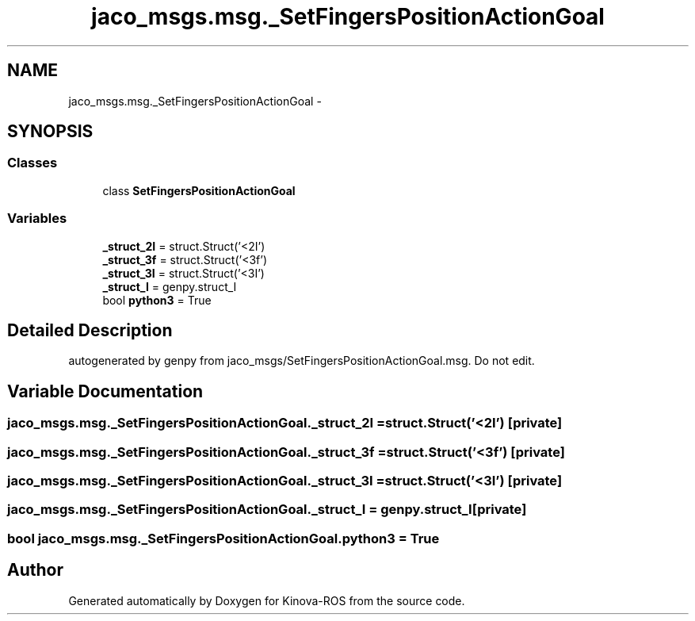 .TH "jaco_msgs.msg._SetFingersPositionActionGoal" 3 "Thu Mar 3 2016" "Version 1.0.1" "Kinova-ROS" \" -*- nroff -*-
.ad l
.nh
.SH NAME
jaco_msgs.msg._SetFingersPositionActionGoal \- 
.SH SYNOPSIS
.br
.PP
.SS "Classes"

.in +1c
.ti -1c
.RI "class \fBSetFingersPositionActionGoal\fP"
.br
.in -1c
.SS "Variables"

.in +1c
.ti -1c
.RI "\fB_struct_2I\fP = struct\&.Struct('<2I')"
.br
.ti -1c
.RI "\fB_struct_3f\fP = struct\&.Struct('<3f')"
.br
.ti -1c
.RI "\fB_struct_3I\fP = struct\&.Struct('<3I')"
.br
.ti -1c
.RI "\fB_struct_I\fP = genpy\&.struct_I"
.br
.ti -1c
.RI "bool \fBpython3\fP = True"
.br
.in -1c
.SH "Detailed Description"
.PP 

.PP
.nf
autogenerated by genpy from jaco_msgs/SetFingersPositionActionGoal.msg. Do not edit.
.fi
.PP
 
.SH "Variable Documentation"
.PP 
.SS "jaco_msgs\&.msg\&._SetFingersPositionActionGoal\&._struct_2I = struct\&.Struct('<2I')\fC [private]\fP"

.SS "jaco_msgs\&.msg\&._SetFingersPositionActionGoal\&._struct_3f = struct\&.Struct('<3f')\fC [private]\fP"

.SS "jaco_msgs\&.msg\&._SetFingersPositionActionGoal\&._struct_3I = struct\&.Struct('<3I')\fC [private]\fP"

.SS "jaco_msgs\&.msg\&._SetFingersPositionActionGoal\&._struct_I = genpy\&.struct_I\fC [private]\fP"

.SS "bool jaco_msgs\&.msg\&._SetFingersPositionActionGoal\&.python3 = True"

.SH "Author"
.PP 
Generated automatically by Doxygen for Kinova-ROS from the source code\&.
